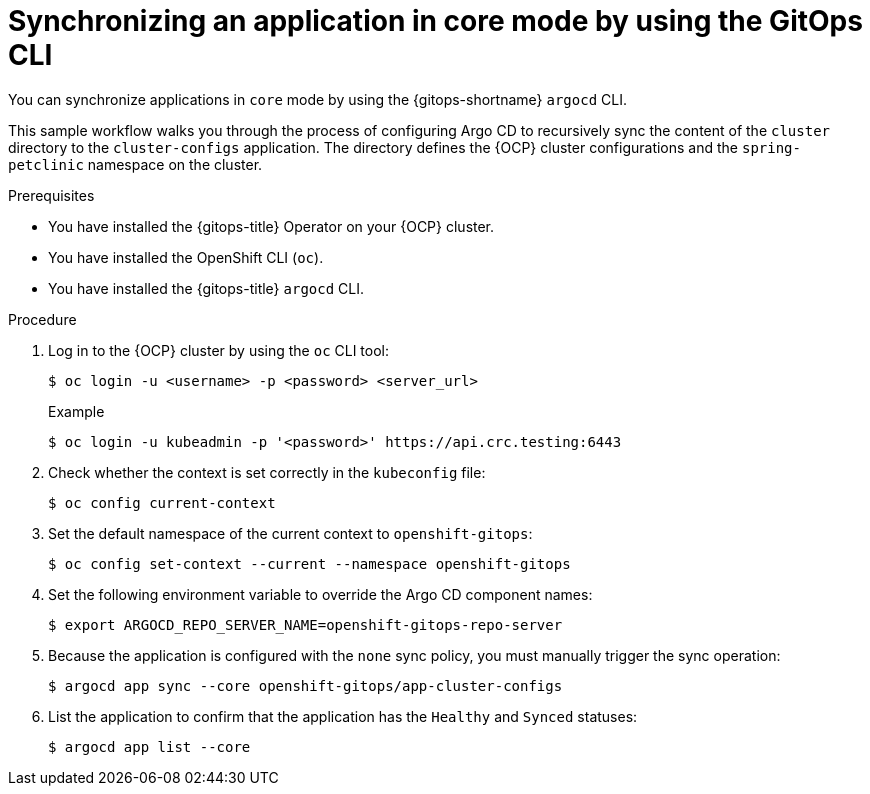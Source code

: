 // Module included in the following assemblies:
//
// * argocd_applications/synchronizing-an-application-using-gitops-argocd-cli.adoc
// * declarative_clusterconfig/configuring-an-openshift-cluster-by-deploying-an-application-with-cluster-configurations.adoc

:_mod-docs-content-type: PROCEDURE
[id="gitops-argocd-cli-synchronizing-an-application-in-core-mode_{context}"]
= Synchronizing an application in core mode by using the GitOps CLI

You can synchronize applications in `core` mode by using the {gitops-shortname} `argocd` CLI.

This sample workflow walks you through the process of configuring Argo CD to recursively sync the content of the `cluster` directory to the `cluster-configs` application. The directory defines the {OCP} cluster configurations and the `spring-petclinic` namespace on the cluster.

.Prerequisites

* You have installed the {gitops-title} Operator on your {OCP} cluster.
* You have installed the OpenShift CLI (`oc`).
* You have installed the {gitops-title} `argocd` CLI. 

.Procedure

. Log in to the {OCP} cluster by using the `oc` CLI tool:
+
[source,terminal]
----
$ oc login -u <username> -p <password> <server_url>
----
+
.Example
[source,terminal]
----
$ oc login -u kubeadmin -p '<password>' https://api.crc.testing:6443
----

. Check whether the context is set correctly in the `kubeconfig` file:
+
[source,terminal]
----
$ oc config current-context
----

. Set the default namespace of the current context to `openshift-gitops`:
+
[source,terminal]
----
$ oc config set-context --current --namespace openshift-gitops
----

. Set the following environment variable to override the Argo CD component names:
+
[source,terminal]
----
$ export ARGOCD_REPO_SERVER_NAME=openshift-gitops-repo-server
----

. Because the application is configured with the `none` sync policy, you must manually trigger the sync operation:
+
[source,terminal]
----
$ argocd app sync --core openshift-gitops/app-cluster-configs
----

. List the application to confirm that the application has the `Healthy` and `Synced` statuses:
+
[source,terminal]
----
$ argocd app list --core
----